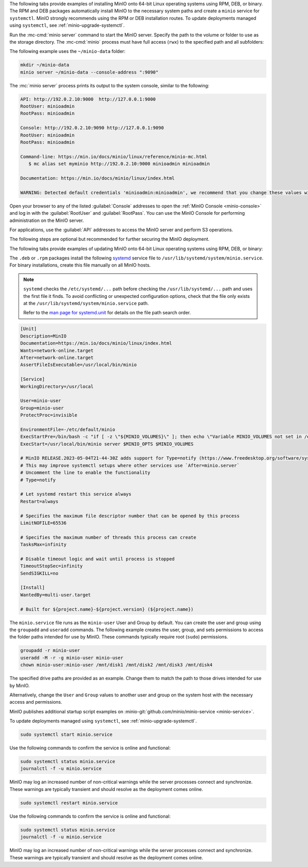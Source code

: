 .. start-install-minio-binary-desc

The following tabs provide examples of installing MinIO onto 64-bit Linux operating systems using RPM, DEB, or binary.
The RPM and DEB packages automatically install MinIO to the necessary system paths and create a ``minio`` service for ``systemctl``.
MinIO strongly recommends using the RPM or DEB installation routes.
To update deployments managed using ``systemctl``, see :ref:`minio-upgrade-systemctl`.

.. dropdown:: amd64 (Intel or AMD 64-bit processors)
   :open:

   Use one of the following options to download the MinIO server installation file for a machine running Linux on an Intel or AMD 64-bit processor.

   .. tab-set::
   
      .. tab-item:: RPM (RHEL)
         :sync: rpm
   
         Use the following commands to download the latest stable MinIO RPM and
         install it.
   
         .. code-block:: shell
            :class: copyable
            :substitutions:
   
            wget |minio-rpm| -O minio.rpm
            sudo dnf install minio.rpm
   
      .. tab-item:: DEB (Debian/Ubuntu)
         :sync: deb
   
         Use the following commands to download the latest stable MinIO DEB and
         install it:
   
         .. code-block:: shell
            :class: copyable
            :substitutions:
   
            wget |minio-deb| -O minio.deb
            sudo dpkg -i minio.deb
   
      .. tab-item:: Binary
         :sync: binary
   
         Use the following commands to download the latest stable MinIO binary and
         install it to the system ``$PATH``:
   
         .. code-block:: shell
            :class: copyable
   
            wget https://dl.min.io/server/minio/release/linux-amd64/minio
            chmod +x minio
            sudo mv minio /usr/local/bin/

.. dropdown:: arm64 (Apple M1/M2 or other ARM 64-bit processors)
   
   Use one of the following options to download the MinIO server installation file for a machine running Linux on an ARM 64-bit processor, such as the Apple M1 or M2.

   .. tab-set::
   
      .. tab-item:: RPM (RHEL)
         :sync: rpm
   
         Use the following commands to download the latest stable MinIO RPM and
         install it.
   
         .. code-block:: shell
            :class: copyable
            :substitutions:
   
            wget |minio-rpmarm64| -O minio.rpm
            sudo dnf install minio.rpm
   
      .. tab-item:: DEB (Debian/Ubuntu)
         :sync: deb
   
         Use the following commands to download the latest stable MinIO DEB and
         install it:
   
         .. code-block:: shell
            :class: copyable
            :substitutions:
   
            wget |minio-debarm64| -O minio.deb
            sudo dpkg -i minio.deb
   
      .. tab-item:: Binary
         :sync: binary
   
         Use the following commands to download the latest stable MinIO binary and
         install it to the system ``$PATH``:
   
         .. code-block:: shell
            :class: copyable
   
            wget https://dl.min.io/server/minio/release/linux-arm64/minio
            chmod +x minio
            MINIO_ROOT_USER=admin MINIO_ROOT_PASSWORD=password ./minio server /mnt/data --console-address ":9001"

.. dropdown:: Other Architectures

   MinIO also supports additional architectures:

   - ppc64le
   - s390x

   For instructions to download the binary, RPM, or DEB files for those architectures, see the `MinIO download page <https://min.io/download#/linux?ref=docs-install>`__.

.. end-install-minio-binary-desc

.. start-run-minio-binary-desc

Run the :mc-cmd:`minio server` command to start the MinIO server.
Specify the path to the volume or folder to use as the storage directory.
The :mc-cmd:`minio` process must have full access (``rwx``) to the specified path and all subfolders:

The following example uses the ``~/minio-data`` folder:

.. code-block:: shell
   :class: copyable

   mkdir ~/minio-data
   minio server ~/minio-data --console-address ":9090"

The :mc:`minio server` process prints its output to the system console, similar
to the following:

.. code-block:: shell

   API: http://192.0.2.10:9000  http://127.0.0.1:9000
   RootUser: minioadmin 
   RootPass: minioadmin 

   Console: http://192.0.2.10:9090 http://127.0.0.1:9090     
   RootUser: minioadmin 
   RootPass: minioadmin 

   Command-line: https://min.io/docs/minio/linux/reference/minio-mc.html
      $ mc alias set myminio http://192.0.2.10:9000 minioadmin minioadmin

   Documentation: https://min.io/docs/minio/linux/index.html

   WARNING: Detected default credentials 'minioadmin:minioadmin', we recommend that you change these values with 'MINIO_ROOT_USER' and 'MINIO_ROOT_PASSWORD' environment variables

Open your browser to any of the listed :guilabel:`Console` addresses to open the
:ref:`MinIO Console <minio-console>` and log in with the :guilabel:`RootUser`
and :guilabel:`RootPass`. You can use the MinIO Console for performing
administration on the MinIO server.

For applications, use the :guilabel:`API` addresses to access the MinIO
server and perform S3 operations.

The following steps are optional but recommended for further securing the
MinIO deployment.

.. end-run-minio-binary-desc

.. start-upgrade-minio-binary-desc

The following tabs provide examples of updating MinIO onto 64-bit Linux
operating systems using RPM, DEB, or binary:

.. tab-set::

   .. tab-item:: RPM (RHEL)
      :sync: rpm

      Use the following commands to download the latest stable MinIO RPM and
      update the existing installation.

      .. code-block:: shell
         :class: copyable
         :substitutions:

         wget |minio-rpm| -O minio.rpm
         sudo dnf update minio.rpm

   .. tab-item:: DEB (Debian/Ubuntu)
      :sync: deb

      Use the following commands to download the latest stable MinIO DEB and
      upgrade the existing installation:

      .. code-block:: shell
         :class: copyable
         :substitutions:

         wget |minio-deb| -O minio.deb
         sudo dpkg -i minio.deb

   .. tab-item:: Binary
      :sync: binary

      Use the following commands to download the latest stable MinIO binary and
      overwrite the existing binary:

      .. code-block:: shell
         :class: copyable

         wget https://dl.min.io/server/minio/release/linux-amd64/minio
         chmod +x minio
         sudo mv minio /usr/local/bin/

      Replace ``/usr/local/bin`` with the location of the existing MinIO
      binary. Run ``which minio`` to identify the path if not already known.

.. end-upgrade-minio-binary-desc

.. start-install-minio-systemd-desc

The ``.deb`` or ``.rpm`` packages install the following `systemd <https://www.freedesktop.org/wiki/Software/systemd/>`__ service file to ``/usr/lib/systemd/system/minio.service``. 
For binary installations, create this file manually on all MinIO hosts.

.. note::
   
   ``systemd`` checks the ``/etc/systemd/...`` path before checking the ``/usr/lib/systemd/...`` path and uses the first file it finds.
   To avoid conflicting or unexpected configuration options, check that the file only exists at the ``/usr/lib/systemd/system/minio.service`` path.

   Refer to the `man page for systemd.unit <https://www.man7.org/linux/man-pages/man5/systemd.unit.5.html>`__ for details on the file path search order.
    
.. code-block:: shell
   :class: copyable

   [Unit]
   Description=MinIO
   Documentation=https://min.io/docs/minio/linux/index.html
   Wants=network-online.target
   After=network-online.target
   AssertFileIsExecutable=/usr/local/bin/minio

   [Service]
   WorkingDirectory=/usr/local

   User=minio-user
   Group=minio-user
   ProtectProc=invisible

   EnvironmentFile=-/etc/default/minio
   ExecStartPre=/bin/bash -c "if [ -z \"${MINIO_VOLUMES}\" ]; then echo \"Variable MINIO_VOLUMES not set in /etc/default/minio\"; exit 1; fi"
   ExecStart=/usr/local/bin/minio server $MINIO_OPTS $MINIO_VOLUMES

   # MinIO RELEASE.2023-05-04T21-44-30Z adds support for Type=notify (https://www.freedesktop.org/software/systemd/man/systemd.service.html#Type=)
   # This may improve systemctl setups where other services use `After=minio.server`
   # Uncomment the line to enable the functionality
   # Type=notify

   # Let systemd restart this service always
   Restart=always

   # Specifies the maximum file descriptor number that can be opened by this process
   LimitNOFILE=65536

   # Specifies the maximum number of threads this process can create
   TasksMax=infinity

   # Disable timeout logic and wait until process is stopped
   TimeoutStopSec=infinity
   SendSIGKILL=no

   [Install]
   WantedBy=multi-user.target

   # Built for ${project.name}-${project.version} (${project.name})

The ``minio.service`` file runs as the ``minio-user`` User and Group by default.
You can create the user and group using the ``groupadd`` and ``useradd``
commands. The following example creates the user, group, and sets permissions
to access the folder paths intended for use by MinIO. These commands typically
require root (``sudo``) permissions.

.. code-block:: shell
   :class: copyable

   groupadd -r minio-user
   useradd -M -r -g minio-user minio-user
   chown minio-user:minio-user /mnt/disk1 /mnt/disk2 /mnt/disk3 /mnt/disk4

The specified drive paths are provided as an example. Change them to match
the path to those drives intended for use by MinIO.

Alternatively, change the ``User`` and ``Group`` values to another user and
group on the system host with the necessary access and permissions.

MinIO publishes additional startup script examples on 
:minio-git:`github.com/minio/minio-service <minio-service>`.

To update deployments managed using ``systemctl``, see :ref:`minio-upgrade-systemctl`.

.. end-install-minio-systemd-desc

.. start-install-minio-start-service-desc

.. code-block:: shell
   :class: copyable

   sudo systemctl start minio.service

Use the following commands to confirm the service is online and functional:

.. code-block:: shell
   :class: copyable

   sudo systemctl status minio.service
   journalctl -f -u minio.service

MinIO may log an increased number of non-critical warnings while the 
server processes connect and synchronize. These warnings are typically 
transient and should resolve as the deployment comes online.

.. versionchanged:: RELEASE.2023-02-09T05-16-53Z

   MinIO starts if it detects enough drives to meet the :ref:`write quorum <minio-ec-parity>` for the deployment.
      
   If any drives remain offline after starting MinIO, check and cure any issues blocking their functionality before starting production workloads.

.. end-install-minio-start-service-desc

.. start-install-minio-restart-service-desc

.. code-block:: shell
   :class: copyable

   sudo systemctl restart minio.service

Use the following commands to confirm the service is online and functional:

.. code-block:: shell
   :class: copyable

   sudo systemctl status minio.service
   journalctl -f -u minio.service

MinIO may log an increased number of non-critical warnings while the 
server processes connect and synchronize. These warnings are typically 
transient and should resolve as the deployment comes online.

.. end-install-minio-restart-service-desc
